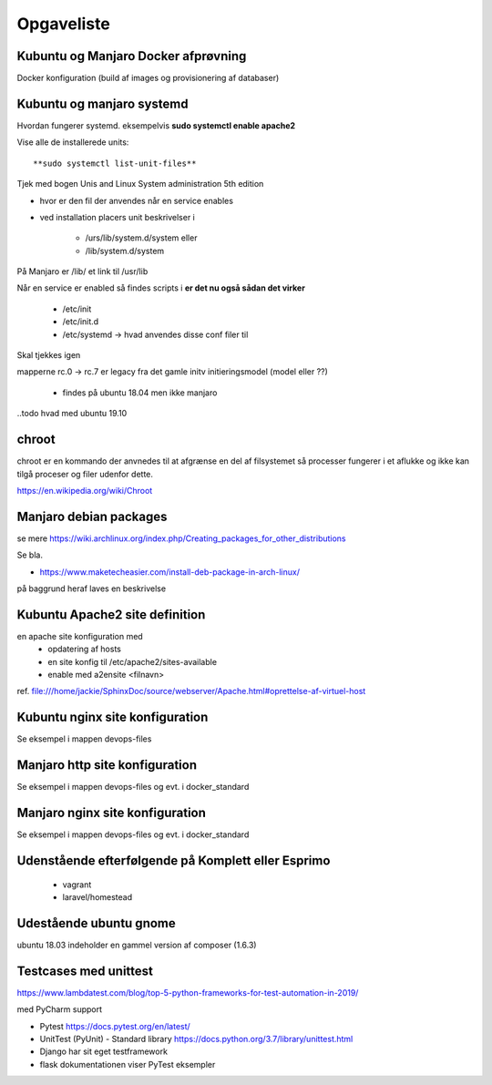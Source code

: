 ===========
Opgaveliste
===========

Kubuntu og Manjaro Docker afprøvning
====================================

Docker konfiguration (build af images og provisionering af databaser)

Kubuntu og manjaro systemd
==========================

Hvordan fungerer systemd. eksempelvis **sudo systemctl enable apache2**

Vise alle de installerede units::

    **sudo systemctl list-unit-files**

Tjek med bogen Unis and Linux System administration 5th edition


- hvor er den fil der anvendes når en service enables

- ved installation placers unit beskrivelser i

    - /urs/lib/system.d/system eller
    - /lib/system.d/system

På Manjaro er /lib/ et link til /usr/lib

Når en service er enabled så findes scripts i **er det nu også sådan det virker**

    - /etc/init
    - /etc/init.d
    - /etc/systemd -> hvad anvendes disse conf filer til

Skal tjekkes igen

.. todo hvad sker der når en service disables med filerne i /etc/init
.. todo på manjaro findes /etc/init ikke
mapperne rc.0 -> rc.7 er legacy fra det gamle initv initieringsmodel (model eller ??)

    - findes på ubuntu 18.04 men ikke manjaro

..todo hvad med ubuntu 19.10

chroot
======
chroot er en kommando der anvnedes til at afgrænse en del af filsystemet så processer fungerer i et aflukke og ikke kan tilgå proceser og filer udenfor dette.

https://en.wikipedia.org/wiki/Chroot

.. todo har så vidt jeg husker set dockerfiles der starter med chroot?

Manjaro debian packages
=======================
se mere https://wiki.archlinux.org/index.php/Creating_packages_for_other_distributions

Se bla.

- https://www.maketecheasier.com/install-deb-package-in-arch-linux/

på baggrund heraf laves en beskrivelse

.. todo hent eksempelvis freefilesync-bin eller mongodb-bin

    - lav en ny clone
    - tjek output fra installationen for at se hvilke værdier der anvendes for de ikke explicit definerede variable.
    - hvortil downloades filerne der anvendes til build


Kubuntu Apache2 site definition
===============================
en apache site konfiguration med
   - opdatering af hosts
   - en site konfig til /etc/apache2/sites-available
   - enable med a2ensite <filnavn>

ref. file:///home/jackie/SphinxDoc/source/webserver/Apache.html#oprettelse-af-virtuel-host

Kubuntu nginx site konfiguration
================================
Se eksempel i mappen devops-files

Manjaro http site konfiguration
===============================
Se eksempel i mappen devops-files og evt. i docker_standard

Manjaro nginx site konfiguration
================================
Se eksempel i mappen devops-files og evt. i docker_standard

Udenstående efterfølgende på Komplett eller Esprimo
===================================================

   - vagrant
   - laravel/homestead

Udestående ubuntu gnome
=======================
ubuntu 18.03 indeholder en gammel version af composer (1.6.3)

Testcases med unittest
======================

https://www.lambdatest.com/blog/top-5-python-frameworks-for-test-automation-in-2019/

med PyCharm support

- Pytest https://docs.pytest.org/en/latest/
- UnitTest (PyUnit) - Standard library https://docs.python.org/3.7/library/unittest.html
- Django har sit eget testframework
- flask dokumentationen viser PyTest eksempler

